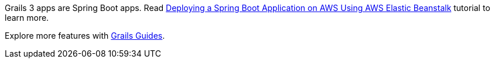 Grails 3 apps are Spring Boot apps. Read https://aws.amazon.com/blogs/devops/deploying-a-spring-boot-application-on-aws-using-aws-elastic-beanstalk/[Deploying a Spring Boot Application on AWS Using AWS Elastic Beanstalk] tutorial to learn more.

Explore more features with http://guides.grails.org[Grails Guides].